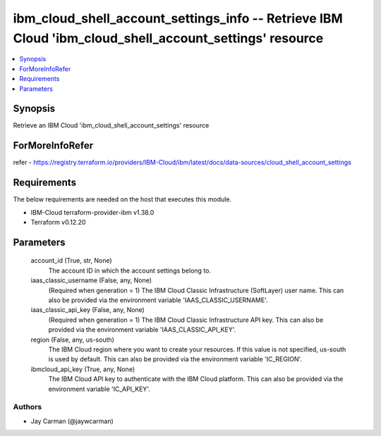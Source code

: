 
ibm_cloud_shell_account_settings_info -- Retrieve IBM Cloud 'ibm_cloud_shell_account_settings' resource
=======================================================================================================

.. contents::
   :local:
   :depth: 1


Synopsis
--------

Retrieve an IBM Cloud 'ibm_cloud_shell_account_settings' resource


ForMoreInfoRefer
----------------
refer - https://registry.terraform.io/providers/IBM-Cloud/ibm/latest/docs/data-sources/cloud_shell_account_settings

Requirements
------------
The below requirements are needed on the host that executes this module.

- IBM-Cloud terraform-provider-ibm v1.38.0
- Terraform v0.12.20



Parameters
----------

  account_id (True, str, None)
    The account ID in which the account settings belong to.


  iaas_classic_username (False, any, None)
    (Required when generation = 1) The IBM Cloud Classic Infrastructure (SoftLayer) user name. This can also be provided via the environment variable 'IAAS_CLASSIC_USERNAME'.


  iaas_classic_api_key (False, any, None)
    (Required when generation = 1) The IBM Cloud Classic Infrastructure API key. This can also be provided via the environment variable 'IAAS_CLASSIC_API_KEY'.


  region (False, any, us-south)
    The IBM Cloud region where you want to create your resources. If this value is not specified, us-south is used by default. This can also be provided via the environment variable 'IC_REGION'.


  ibmcloud_api_key (True, any, None)
    The IBM Cloud API key to authenticate with the IBM Cloud platform. This can also be provided via the environment variable 'IC_API_KEY'.













Authors
~~~~~~~

- Jay Carman (@jaywcarman)
